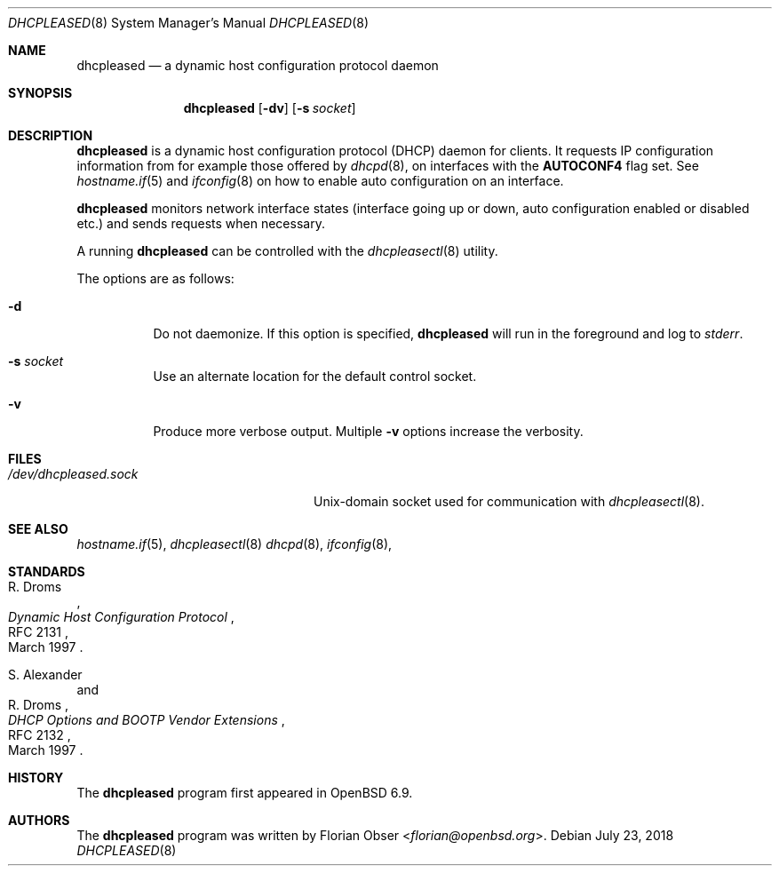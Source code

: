 .\"	$OpenBSD: dhcpleased.8,v 1.10 2018/07/23 11:51:38 florian Exp $
.\"
.\" Copyright (c) 2021 Florian Obser <florian@openbsd.org>
.\"
.\" Permission to use, copy, modify, and distribute this software for any
.\" purpose with or without fee is hereby granted, provided that the above
.\" copyright notice and this permission notice appear in all copies.
.\"
.\" THE SOFTWARE IS PROVIDED "AS IS" AND THE AUTHOR DISCLAIMS ALL WARRANTIES
.\" WITH REGARD TO THIS SOFTWARE INCLUDING ALL IMPLIED WARRANTIES OF
.\" MERCHANTABILITY AND FITNESS. IN NO EVENT SHALL THE AUTHOR BE LIABLE FOR
.\" ANY SPECIAL, DIRECT, INDIRECT, OR CONSEQUENTIAL DAMAGES OR ANY DAMAGES
.\" WHATSOEVER RESULTING FROM LOSS OF USE, DATA OR PROFITS, WHETHER IN AN
.\" ACTION OF CONTRACT, NEGLIGENCE OR OTHER TORTIOUS ACTION, ARISING OUT OF
.\" OR IN CONNECTION WITH THE USE OR PERFORMANCE OF THIS SOFTWARE.
.\"
.Dd $Mdocdate: July 23 2018 $
.Dt DHCPLEASED 8
.Os
.Sh NAME
.Nm dhcpleased
.Nd a dynamic host configuration protocol daemon
.Sh SYNOPSIS
.Nm
.Op Fl dv
.Op Fl s Ar socket
.Sh DESCRIPTION
.Nm
is a dynamic host configuration protocol (DHCP) daemon for clients.
It requests IP configuration information from for example those offered by
.Xr dhcpd 8 ,
on interfaces with the
.Sy AUTOCONF4
flag set.
See
.Xr hostname.if 5
and
.Xr ifconfig 8
on how to enable auto configuration on an interface.
.Pp
.Nm
monitors network interface states (interface going up or down,
auto configuration enabled or disabled etc.) and sends requests
when necessary.
.Pp
A running
.Nm
can be controlled with the
.Xr dhcpleasectl 8
utility.
.Pp
The options are as follows:
.Bl -tag -width Ds
.It Fl d
Do not daemonize.
If this option is specified,
.Nm
will run in the foreground and log to
.Em stderr .
.It Fl s Ar socket
Use an alternate location for the default control socket.
.It Fl v
Produce more verbose output.
Multiple
.Fl v
options increase the verbosity.
.El
.Sh FILES
.Bl -tag -width "/dev/dhcpleased.sockXX" -compact
.It Pa /dev/dhcpleased.sock
.Ux Ns -domain
socket used for communication with
.Xr dhcpleasectl 8 .
.El
.Sh SEE ALSO
.Xr hostname.if 5 ,
.Xr dhcpleasectl 8
.Xr dhcpd 8 ,
.Xr ifconfig 8 ,
.Sh STANDARDS
.Rs
.%A R. Droms
.%D March 1997
.%R RFC 2131
.%T Dynamic Host Configuration Protocol
.Re
.Pp
.Rs
.%A S. Alexander
.%A R. Droms
.%D March 1997
.%R RFC 2132
.%T DHCP Options and BOOTP Vendor Extensions
.Re
.Sh HISTORY
The
.Nm
program first appeared in
.Ox 6.9 .
.Sh AUTHORS
.An -nosplit
The
.Nm
program was written by
.An Florian Obser Aq Mt florian@openbsd.org .
